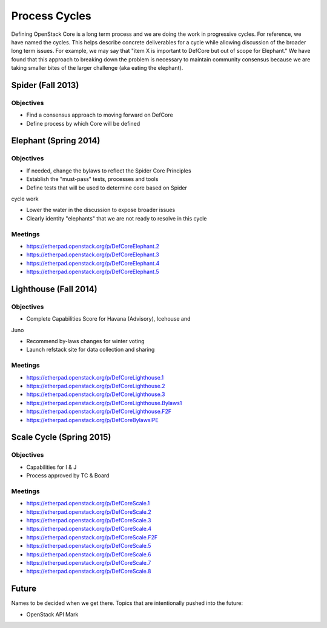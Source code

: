 Process Cycles
==============

Defining OpenStack Core is a long term process and we are doing the work
in progressive cycles. For reference, we have named the cycles. This
helps describe concrete deliverables for a cycle while allowing
discussion of the broader long term issues. For example, we may say that
"item X is important to DefCore but out of scope for Elephant." We have
found that this approach to breaking down the problem is necessary to
maintain community consensus because we are taking smaller bites of the
larger challenge (aka eating the elephant).

Spider (Fall 2013)
------------------

Objectives
~~~~~~~~~~

* Find a consensus approach to moving forward on DefCore

* Define process by which Core will be defined

Elephant (Spring 2014)
----------------------

Objectives
~~~~~~~~~~

* If needed, change the bylaws to reflect the Spider Core Principles

* Establish the "must-pass" tests, processes and tools

* Define tests that will be used to determine core based on Spider
cycle work

* Lower the water in the discussion to expose broader issues

* Clearly identity "elephants" that we are not ready to resolve in this cycle

Meetings
~~~~~~~~

* https://etherpad.openstack.org/p/DefCoreElephant.2

* https://etherpad.openstack.org/p/DefCoreElephant.3

* https://etherpad.openstack.org/p/DefCoreElephant.4

* https://etherpad.openstack.org/p/DefCoreElephant.5

Lighthouse (Fall 2014)
----------------------

Objectives
~~~~~~~~~~

* Complete Capabilities Score for Havana (Advisory), Icehouse and
Juno

* Recommend by-laws changes for winter voting

* Launch refstack site for data collection and sharing

Meetings
~~~~~~~~

* https://etherpad.openstack.org/p/DefCoreLighthouse.1

* https://etherpad.openstack.org/p/DefCoreLighthouse.2

* https://etherpad.openstack.org/p/DefCoreLighthouse.3

* https://etherpad.openstack.org/p/DefCoreLighthouse.Bylaws1

* https://etherpad.openstack.org/p/DefCoreLighthouse.F2F

* https://etherpad.openstack.org/p/DefCoreBylawsIPE

Scale Cycle (Spring 2015)
-------------------------

Objectives
~~~~~~~~~~

* Capabilities for I & J

* Process approved by TC & Board

Meetings
~~~~~~~~

* https://etherpad.openstack.org/p/DefCoreScale.1

* https://etherpad.openstack.org/p/DefCoreScale.2

* https://etherpad.openstack.org/p/DefCoreScale.3

* https://etherpad.openstack.org/p/DefCoreScale.4

* https://etherpad.openstack.org/p/DefCoreScale.F2F

* https://etherpad.openstack.org/p/DefCoreScale.5

* https://etherpad.openstack.org/p/DefCoreScale.6

* https://etherpad.openstack.org/p/DefCoreScale.7

* https://etherpad.openstack.org/p/DefCoreScale.8

Future
------

Names to be decided when we get there. Topics that
are intentionally pushed into the future:

* OpenStack API Mark
